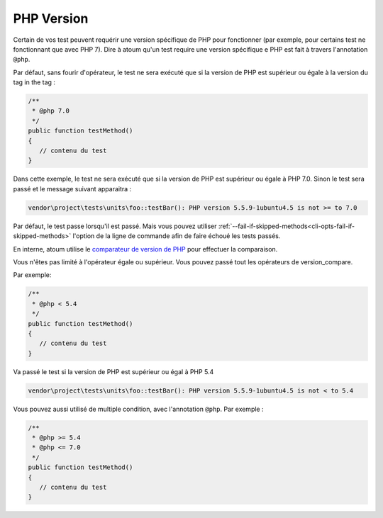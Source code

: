 .. _annotation-php:

PHP Version
**************

Certain de vos test peuvent requérir une version spécifique de PHP pour fonctionner (par exemple, pour certains test ne fonctionnant que avec PHP 7). Dire à atoum qu'un test require une version spécifique e PHP est fait à travers l'annotation ``@php``.

Par défaut, sans fourir d'opérateur, le test ne sera exécuté que si la version de PHP est supérieur ou égale à la version du tag in the tag :

.. code-block:: php

   /**
    * @php 7.0
    */
   public function testMethod()
   {
      // contenu du test
   }

Dans cette exemple, le test ne sera exécuté que si la version de PHP est supérieur ou égale à PHP 7.0. Sinon le test sera passé et le message suivant apparaitra :

.. code-block:: shell

   vendor\project\tests\units\foo::testBar(): PHP version 5.5.9-1ubuntu4.5 is not >= to 7.0


.. note::
Par défaut, le test passe lorsqu'il est passé. Mais vous pouvez utiliser :ref:`--fail-if-skipped-methods<cli-opts-fail-if-skipped-methods>` l'option de la ligne de commande afin de faire échoué les tests passés.

En interne, atoum utilise le `comparateur de version de PHP <http://php.net/version_compare>`_ pour effectuer la comparaison.

Vous n'êtes pas limité à l'opérateur égale ou supérieur. Vous pouvez passé tout les opérateurs de version_compare.

Par exemple:

.. code-block:: php

   /**
    * @php < 5.4
    */
   public function testMethod()
   {
      // contenu du test
   }

Va passé le test si la version de PHP est supérieur ou égal à PHP 5.4

.. code-block:: shell

   vendor\project\tests\units\foo::testBar(): PHP version 5.5.9-1ubuntu4.5 is not < to 5.4

Vous pouvez aussi utilisé de multiple condition, avec l'annotation ``@php``. Par exemple :

.. code-block:: php

   /**
    * @php >= 5.4
    * @php <= 7.0
    */
   public function testMethod()
   {
      // contenu du test
   }
